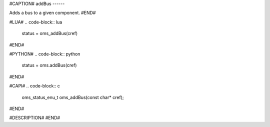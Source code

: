 #CAPTION#
addBus
------

Adds a bus to a given component.
#END#

#LUA#
.. code-block:: lua

  status = oms_addBus(cref)

#END#

#PYTHON#
.. code-block:: python

  status = oms.addBus(cref)

#END#

#CAPI#
.. code-block:: c

  oms_status_enu_t oms_addBus(const char* cref);

#END#

#DESCRIPTION#
#END#
